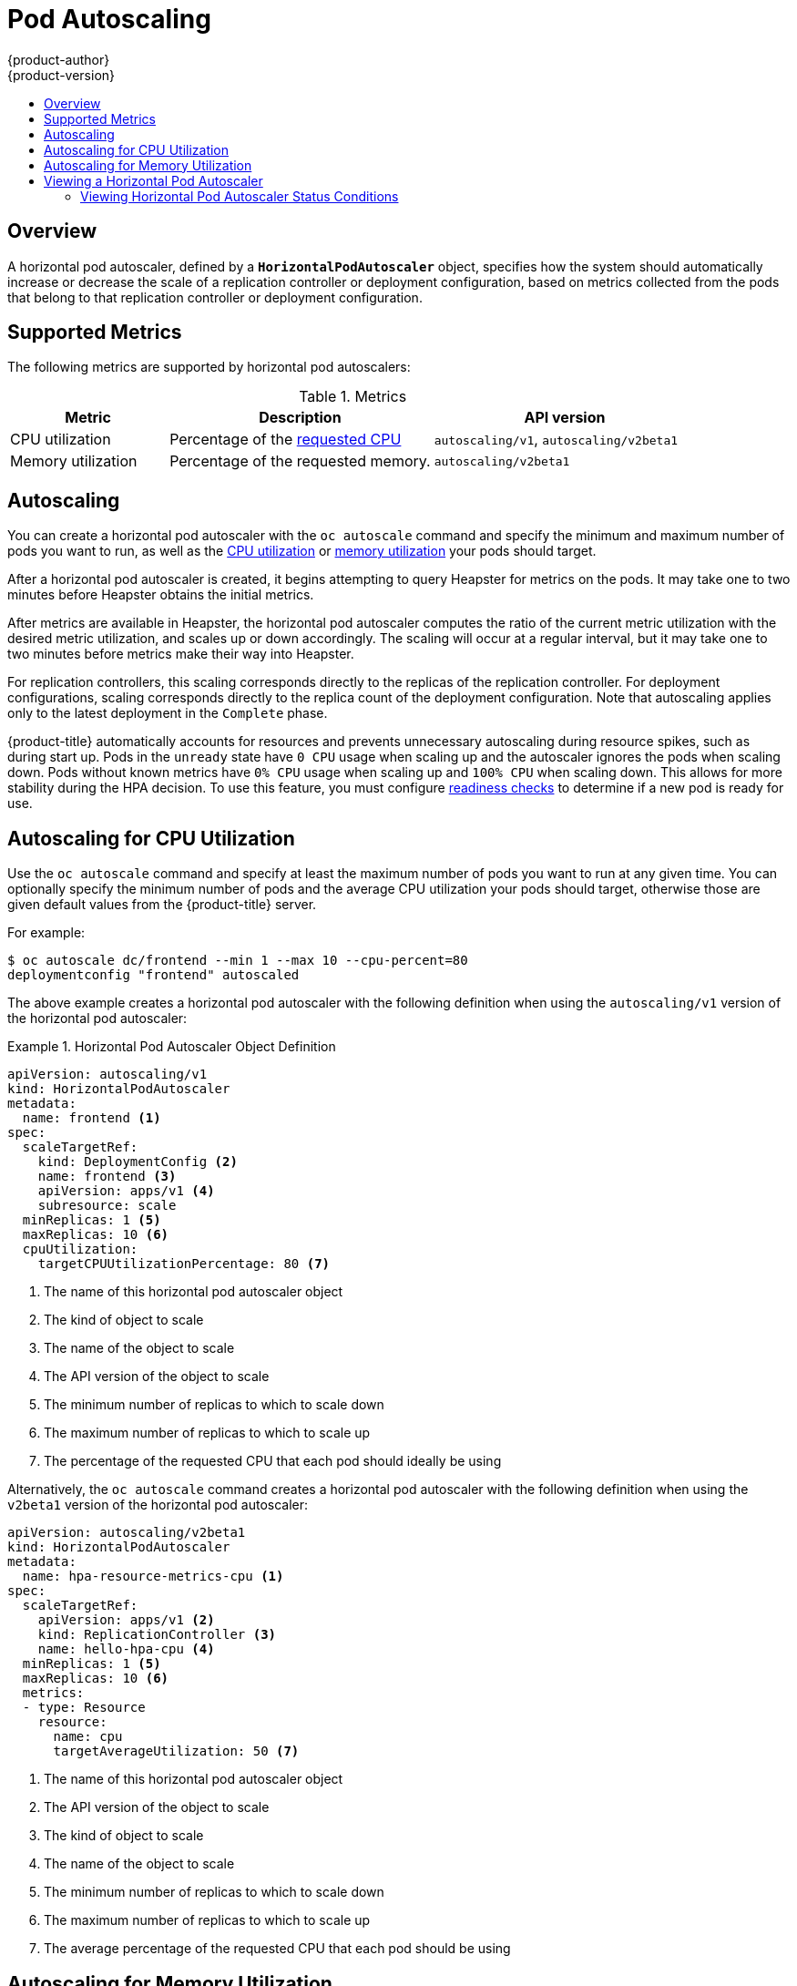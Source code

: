 [[dev-guide-pod-autoscaling]]
= Pod Autoscaling
{product-author}
{product-version}
:data-uri:
:icons:
:experimental:
:toc: macro
:toc-title:

toc::[]

== Overview

A horizontal pod autoscaler, defined by a `*HorizontalPodAutoscaler*` object,
specifies how the system should automatically increase or decrease the scale of
a replication controller or deployment configuration, based on metrics collected
from the pods that belong to that replication controller or deployment
configuration.

ifdef::openshift-origin,openshift-enterprise[]
[[req-for-using-hpas]]
== Requirements for Using Horizontal Pod Autoscalers

In order to use horizontal pod autoscalers, your cluster administrator must have
xref:../install_config/cluster_metrics.adoc#install-config-cluster-metrics[properly configured cluster
metrics].
endif::openshift-origin,openshift-enterprise[]

[[hpa-supported-metrics]]
== Supported Metrics

The following metrics are supported by horizontal pod autoscalers:

.Metrics
[cols="3a,5a,5a",options="header"]
|===

|Metric |Description |API version

|CPU utilization
|Percentage of the xref:../dev_guide/compute_resources.adoc#dev-cpu-requests[requested CPU]
|`autoscaling/v1`, `autoscaling/v2beta1`

|Memory utilization
|Percentage of the requested memory.
|`autoscaling/v2beta1`
|===

[[hpa-autoscaling]]
== Autoscaling

You can create a horizontal pod autoscaler with the `oc autoscale` command and
specify the minimum and maximum number of pods you want to run, as well as the
xref:creating-a-hpa[CPU utilization] or xref:pod-autoscaling-memory[memory utilization] your pods should target.

After a horizontal pod autoscaler is created, it begins attempting to query
Heapster for metrics on the pods. It may take one to two minutes before Heapster
obtains the initial metrics.

After metrics are available in Heapster, the horizontal pod autoscaler computes
the ratio of the current metric utilization with the desired metric utilization,
and scales up or down accordingly. The scaling will occur at a regular interval,
but it may take one to two minutes before metrics make their way into Heapster.

For replication controllers, this scaling corresponds directly to the replicas
of the replication controller. For deployment configurations, scaling corresponds
directly to the replica count of the deployment configuration. Note that autoscaling
applies only to the latest deployment in the `Complete` phase.

{product-title} automatically accounts for resources and prevents unnecessary autoscaling
during resource spikes, such as during start up. Pods in the `unready` state
have `0 CPU` usage when scaling up and the autoscaler ignores the pods when scaling down.
Pods without known metrics have `0% CPU` usage when scaling up and `100% CPU` when scaling down.
This allows for more stability during the HPA decision. To use this feature, you must configure
xref:../dev_guide/application_health.adoc#dev-guide-application-health[readiness
checks] to determine if a new pod is ready for use.

[[creating-a-hpa]]
== Autoscaling for CPU Utilization

Use the `oc autoscale` command and specify at least the maximum number of pods
you want to run at any given time. You can optionally specify the minimum number
of pods and the average CPU utilization your pods should target, otherwise those
are given default values from the {product-title} server.

For example:

----
$ oc autoscale dc/frontend --min 1 --max 10 --cpu-percent=80
deploymentconfig "frontend" autoscaled
----

The above example creates a horizontal pod autoscaler with the following
definition when using the `autoscaling/v1` version of the horizontal pod autoscaler:

.Horizontal Pod Autoscaler Object Definition
====
[source,yaml,options="nowrap"]
----
apiVersion: autoscaling/v1
kind: HorizontalPodAutoscaler
metadata:
  name: frontend <1>
spec:
  scaleTargetRef:
    kind: DeploymentConfig <2>
    name: frontend <3>
    apiVersion: apps/v1 <4>
    subresource: scale
  minReplicas: 1 <5>
  maxReplicas: 10 <6>
  cpuUtilization:
    targetCPUUtilizationPercentage: 80 <7>
----
<1> The name of this horizontal pod autoscaler object
<2> The kind of object to scale
<3> The name of the object to scale
<4> The API version of the object to scale
<5> The minimum number of replicas to which to scale down
<6> The maximum number of replicas to which to scale up
<7> The percentage of the requested CPU that each pod should ideally be using
====

Alternatively, the `oc autoscale` command creates a horizontal pod autoscaler
with the following definition when using the `v2beta1` version of the horizontal pod
autoscaler:

[source,yaml,options="nowrap"]
----
apiVersion: autoscaling/v2beta1
kind: HorizontalPodAutoscaler
metadata:
  name: hpa-resource-metrics-cpu <1>
spec:
  scaleTargetRef:
    apiVersion: apps/v1 <2>
    kind: ReplicationController <3>
    name: hello-hpa-cpu <4>
  minReplicas: 1 <5>
  maxReplicas: 10 <6>
  metrics:
  - type: Resource
    resource:
      name: cpu
      targetAverageUtilization: 50 <7>
----
<1> The name of this horizontal pod autoscaler object
<2> The API version of the object to scale
<3> The kind of object to scale
<4> The name of the object to scale
<5> The minimum number of replicas to which to scale down
<6> The maximum number of replicas to which to scale up
<7> The average percentage of the requested CPU that each pod should be using

[[pod-autoscaling-memory]]
== Autoscaling for Memory Utilization

Unlike CPU-based autoscaling, memory-based autoscaling requires specifying the
autoscaler using YAML instead of using the `oc autoscale` command. Optionally,
you can specify the minimum number of pods and the average memory utilization
your pods should target as well, otherwise those are given default values from
the {product-title} server.

. Memory-based autoscaling is only available with the `v2beta1` version of the
autoscaling API. Enable memory-based autoscaling by adding the following to your
cluster's `master-config.yaml` file:
+
[source,bash]
----
...
apiServerArguments:
  runtime-config:
  - apis/autoscaling/v2beta1=true
...
----

. Place the following in a file, such as `hpa.yaml`:
+
[source,yaml,options="nowrap"]
----
apiVersion: autoscaling/v2beta1
kind: HorizontalPodAutoscaler
metadata:
  name: hpa-resource-metrics-memory <1>
spec:
  scaleTargetRef:
    apiVersion: apps/v1 <2>
    kind: ReplicationController <3>
    name: hello-hpa-memory <4>
  minReplicas: 1 <5>
  maxReplicas: 10 <6>
  metrics:
  - type: Resource
    resource:
      name: memory
      targetAverageUtilization: 50 <7>
----
<1> The name of this horizontal pod autoscaler object
<2> The API version of the object to scale
<3> The kind of object to scale
<4> The name of the object to scale
<5> The minimum number of replicas to which to scale down
<6> The maximum number of replicas to which to scale up
<7> The average percentage of the requested memory that each pod should be using

. Then, create the autoscaler from the above file:
+
----
$ oc create -f hpa.yaml
----

[IMPORTANT]
====
For memory-based autoscaling to work, memory usage must increase and decrease
proportionally to the replica count. On average:

* An increase in replica count must lead to an overall decrease in memory
(working set) usage per-pod.
* A decrease in replica count must lead to an overall increase in per-pod memory
usage.

Use the OpenShift web console to check the memory behavior of your application
and ensure that your application meets these requirements before using
memory-based autoscaling.
====


[[viewing-a-hpa]]
== Viewing a Horizontal Pod Autoscaler

To view the status of a horizontal pod autoscaler:

* Use the `oc get` command to view information on the CPU utilization and pod limits:
+
----
$ oc get hpa/hpa-resource-metrics-cpu
NAME                         REFERENCE                                 TARGET    CURRENT  MINPODS        MAXPODS    AGE
hpa-resource-metrics-cpu     DeploymentConfig/default/frontend/scale   80%       79%      1              10         8d
----
+
The output includes the following:
+
** *Target*. The targeted average CPU utilization across all pods controlled by the deployment configuration.
** *Current*. The current CPU utilization across all pods controlled by the deployment configuration.
** *Minpods/Maxpods*. The minimum and maximum number of replicas that can be set by the autoscaler.

* Use the `oc describe` command for detailed information on the horizontal pod autoscaler object.
+
----
$ oc describe hpa/hpa-resource-metrics-cpu
Name:                           hpa-resource-metrics-cpu
Namespace:                      default
Labels:                         <none>
CreationTimestamp:              Mon, 26 Oct 2015 21:13:47 -0400
Reference:                      DeploymentConfig/default/frontend/scale
Target CPU utilization:         80% <1>
Current CPU utilization:        79% <2>
Min replicas:                   1 <3>
Max replicas:                   4 <4>
ReplicationController pods:     1 current / 1 desired
Conditions: <5>
  Type                  Status  Reason                  Message
  ----                  ------  ------                  -------
  AbleToScale           True    ReadyForNewScale        the last scale time was sufficiently old as to warrant a new scale
  ScalingActive         True    ValidMetricFound        the HPA was able to successfully calculate a replica count from pods metric http_requests
  ScalingLimited        False   DesiredWithinRange      the desired replica count is within the acceptable range
Events:
----
+
<1> The average percentage of the requested memory that each pod should be using.
<2> The current CPU utilization across all pods controlled by the deployment configuration.
<3> The minimum number of replicas to scale down to.
<4> The maximum number of replicas to scale up to.
<5> If the object used the `v2alpha1` API, xref:viewing-a-hpa-status[status conditions] are displayed.

[[viewing-a-hpa-status]]
=== Viewing Horizontal Pod Autoscaler Status Conditions

You can use the status conditions set to determine
whether or not the horizontal pod autoscaler is able to scale and whether or not it is currently restricted
in any way.

The horizontal pod autoscaler status conditions are available with the `v2beta1` version of the
autoscaling API:

[source,yaml]
----
kubernetesMasterConfig:
  ...
  apiServerArguments:
    runtime-config:
    - apis/autoscaling/v2beta1=true
----

The following status conditions are set:

* `AbleToScale` indicates whether the horizontal pod autoscaler is able to fetch and update scales, and
whether any backoff conditions are preventing scaling.
** A `True` condition indicates scaling is allowed.
** A `False` condition indicates scaling is not allowed for the reason specified.
* `ScalingActive` indicates whether the horizontal pod autoscaler is enabled (the replica count of the target is not zero) and
is able to calculate desired scales.
** A `True` condition indicates metrics is working properly.
** A `False` condition generally indicates a problem with fetching metrics.
* `ScalingLimited` indicates that autoscaling is not allowed because a maximum or minimum replica count was reached.
** A `True` condition indicates that you need to raise or lower the minimum or maximum replica count in order to scale.
** A `False` condition indicates that the requested scaling is allowed.

If you need to add or edit this line, restart the {product-title} services:

----
# master-restart api
# master-restart controllers
----

To see the conditions affecting a horizontal pod autoscaler, use `oc describe hpa`. Conditions appear in the `status.conditions` field:

----
$ oc describe hpa cm-test
Name:                           cm-test
Namespace:                      prom
Labels:                         <none>
Annotations:                    <none>
CreationTimestamp:              Fri, 16 Jun 2017 18:09:22 +0000
Reference:                      ReplicationController/cm-test
Metrics:                        ( current / target )
  "http_requests" on pods:      66m / 500m
Min replicas:                   1
Max replicas:                   4
ReplicationController pods:     1 current / 1 desired
Conditions: <1>
  Type                  Status  Reason                  Message
  ----                  ------  ------                  -------
  AbleToScale       True      ReadyForNewScale    the last scale time was sufficiently old as to warrant a new scale
  ScalingActive     True      ValidMetricFound    the HPA was able to successfully calculate a replica count from pods metric http_request
  ScalingLimited    False     DesiredWithinRange  the desired replica count is within the acceptable range
Events:
----

<1> The horizontal pod autoscaler status messages.
+
* The `AbleToScale` condition indicates whether HPA is able to fetch and update scales, as well as whether any backoff-related conditions would prevent scaling.
+
* The `ScalingActive` condition indicates whether the HPA is enabled (for example, the replica count of the target is not zero) and is able to calculate desired scales. A`False` status generally indicates problems with fetching metrics.
+
* The `ScalingLimited` condition indicates that the desired scale was capped by the maximum or minimum of the horizontal pod autoscaler. A `True` status generally indicates that you might need to raise or lower the minimum or maximum replica count constraints on your horizontal pod autoscaler.

// The above output and bullets from https://kubernetes.io/docs/tasks/run-application/horizontal-pod-autoscale-walkthrough/#appendix-horizontal-pod-autoscaler-status-conditions

The following is an example of a pod that is unable to scale:

----
Conditions:
  Type           Status    Reason            Message
  ----           ------    ------            -------
  AbleToScale    False     FailedGetScale    the HPA controller was unable to get the target's current scale: replicationcontrollers/scale.extensions "hello-hpa-cpu" not found
----

The following is an example of a pod that could not obtain the needed metrics for scaling:

----
Conditions:
  Type                  Status    Reason                    Message
  ----                  ------    ------                    -------
  AbleToScale           True     SucceededGetScale          the HPA controller was able to get the target's current scale
  ScalingActive         False    FailedGetResourceMetric    the HPA was unable to compute the replica count: unable to get metrics for resource cpu: no metrics returned from heapster
----

The following is an example of a pod where the requested autoscaling was less than the required minimums:

----
Conditions:
  Type              Status    Reason              Message
  ----              ------    ------              -------
  AbleToScale       True      ReadyForNewScale    the last scale time was sufficiently old as to warrant a new scale
  ScalingActive     True      ValidMetricFound    the HPA was able to successfully calculate a replica count from pods metric http_request
  ScalingLimited    False     DesiredWithinRange  the desired replica count is within the acceptable range
Events:
----
